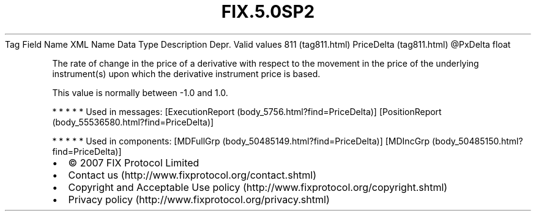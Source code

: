 .TH FIX.5.0SP2 "" "" "Tag #811"
Tag
Field Name
XML Name
Data Type
Description
Depr.
Valid values
811 (tag811.html)
PriceDelta (tag811.html)
\@PxDelta
float
.PP
The rate of change in the price of a derivative with respect to the
movement in the price of the underlying instrument(s) upon which
the derivative instrument price is based.
.PP
This value is normally between -1.0 and 1.0.
.PP
   *   *   *   *   *
Used in messages:
[ExecutionReport (body_5756.html?find=PriceDelta)]
[PositionReport (body_55536580.html?find=PriceDelta)]
.PP
   *   *   *   *   *
Used in components:
[MDFullGrp (body_50485149.html?find=PriceDelta)]
[MDIncGrp (body_50485150.html?find=PriceDelta)]

.PD 0
.P
.PD

.PP
.PP
.IP \[bu] 2
© 2007 FIX Protocol Limited
.IP \[bu] 2
Contact us (http://www.fixprotocol.org/contact.shtml)
.IP \[bu] 2
Copyright and Acceptable Use policy (http://www.fixprotocol.org/copyright.shtml)
.IP \[bu] 2
Privacy policy (http://www.fixprotocol.org/privacy.shtml)
